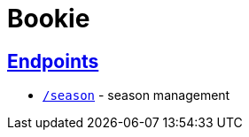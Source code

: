 :doctype: book
:icons: font
:source-highlighter: highlightjs
:sectlinks:

= Bookie

== Endpoints
* link:season.html[`/season`] - season management
